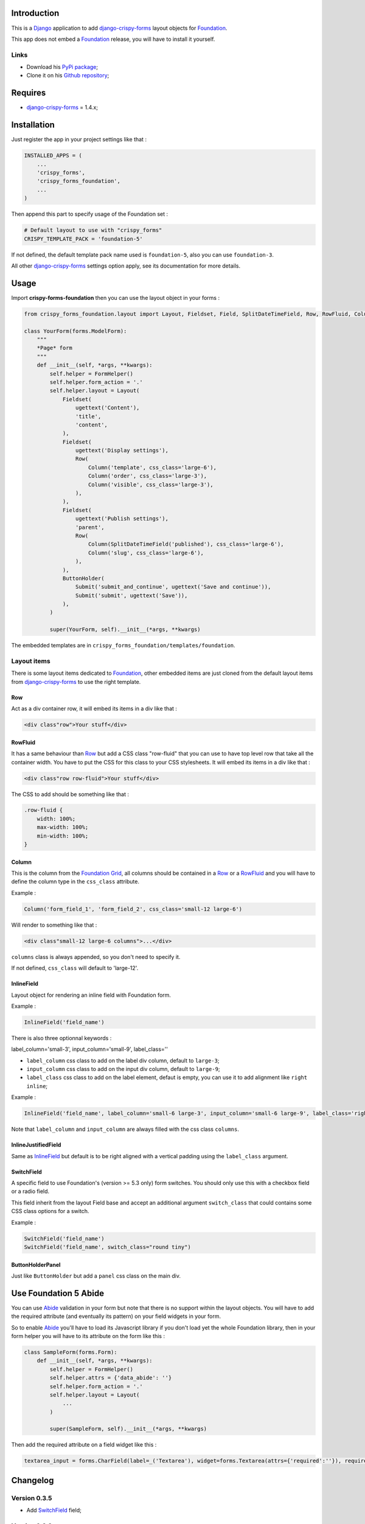 .. _docutils: http://docutils.sourceforge.net/
.. _Django: https://www.djangoproject.com/
.. _django-crispy-forms: https://github.com/maraujop/django-crispy-forms
.. _Foundation: http://github.com/zurb/foundation
.. _Foundation Grid: http://foundation.zurb.com/docs/grid.php
.. _crispy-forms-foundation-demo: https://github.com/sveetch/crispy-forms-foundation-demo
.. _Abide: http://foundation.zurb.com/docs/components/abide.html

Introduction
============

This is a `Django`_ application to add `django-crispy-forms`_ layout objects for `Foundation`_.

This app does not embed a `Foundation`_ release, you will have to install it yourself.

Links
*****

* Download his `PyPi package <http://pypi.python.org/pypi/crispy-forms-foundation>`_;
* Clone it on his `Github repository <https://github.com/sveetch/crispy-forms-foundation>`_;

Requires
========

* `django-crispy-forms`_ = 1.4.x;

Installation
============

Just register the app in your project settings like that :

.. sourcecode:: python

    INSTALLED_APPS = (
        ...
        'crispy_forms',
        'crispy_forms_foundation',
        ...
    )

Then append this part to specify usage of the Foundation set :

.. sourcecode:: python

    # Default layout to use with "crispy_forms"
    CRISPY_TEMPLATE_PACK = 'foundation-5'

If not defined, the default template pack name used is ``foundation-5``, also you can use ``foundation-3``.

All other `django-crispy-forms`_ settings option apply, see its documentation for more details.

Usage
=====

Import **crispy-forms-foundation** then you can use the layout object in your forms :
    
.. sourcecode:: python

    from crispy_forms_foundation.layout import Layout, Fieldset, Field, SplitDateTimeField, Row, RowFluid, Column, Div, ButtonHolder, Submit, HTML

    class YourForm(forms.ModelForm):
        """
        *Page* form
        """
        def __init__(self, *args, **kwargs):
            self.helper = FormHelper()
            self.helper.form_action = '.'
            self.helper.layout = Layout(
                Fieldset(
                    ugettext('Content'),
                    'title',
                    'content',
                ),
                Fieldset(
                    ugettext('Display settings'),
                    Row(
                        Column('template', css_class='large-6'),
                        Column('order', css_class='large-3'),
                        Column('visible', css_class='large-3'),
                    ),
                ),
                Fieldset(
                    ugettext('Publish settings'),
                    'parent',
                    Row(
                        Column(SplitDateTimeField('published'), css_class='large-6'),
                        Column('slug', css_class='large-6'),
                    ),
                ),
                ButtonHolder(
                    Submit('submit_and_continue', ugettext('Save and continue')),
                    Submit('submit', ugettext('Save')),
                ),
            )
            
            super(YourForm, self).__init__(*args, **kwargs)

The embedded templates are in ``crispy_forms_foundation/templates/foundation``.

Layout items
************

There is some layout items dedicated to `Foundation`_, other embedded items are just cloned from the default layout items from `django-crispy-forms`_ to use the right template.

Row
---

Act as a div container row, it will embed its items in a div like that :

.. sourcecode:: html

    <div class"row">Your stuff</div>


RowFluid
--------

It has a same behaviour than `Row`_ but add a CSS class "row-fluid" that you can use to have top level row that take all the container width. You have to put the CSS for this class to your CSS stylesheets. It will embed its items in a div like that :

.. sourcecode:: html

    <div class"row row-fluid">Your stuff</div>

The CSS to add should be something like that :

.. sourcecode:: css

    .row-fluid {
        width: 100%;
        max-width: 100%;
        min-width: 100%;
    }

Column
------

This is the column from the `Foundation Grid`_, all columns should be contained in a `Row`_ or a `RowFluid`_ and you will have to define the column type in the ``css_class`` attribute.

Example :

.. sourcecode:: python

    Column('form_field_1', 'form_field_2', css_class='small-12 large-6')

Will render to something like that :

.. sourcecode:: html

    <div class"small-12 large-6 columns">...</div>

``columns`` class is always appended, so you don't need to specify it.

If not defined, ``css_class`` will default to 'large-12'.

InlineField
-----------

Layout object for rendering an inline field with Foundation form.

Example :

.. sourcecode:: python

    InlineField('field_name')

There is also three optionnal keywords :

label_column='small-3', input_column='small-9', label_class=''

* ``label_column`` css class to add on the label div column, default to ``large-3``;
* ``input_column`` css class to add on the input div column, default to ``large-9``;
* ``label_class`` css class to add on the label element, defaut is empty, you can use it to add alignment like ``right inline``;

Example :

.. sourcecode:: python

    InlineField('field_name', label_column='small-6 large-3', input_column='small-6 large-9', label_class='right inline')

Note that ``label_column`` and ``input_column`` are always filled with the css class ``columns``.

InlineJustifiedField
--------------------

Same as `InlineField`_ but default is to be right aligned with a vertical padding using the ``label_class`` argument.

SwitchField
-----------

A specific field to use Foundation's (version >= 5.3 only) form switches. You should only use this with a checkbox field or a radio field.

This field inherit from the layout Field base and accept an additional argument ``switch_class`` that could contains some CSS class options for a switch.

Example :

.. sourcecode:: python

    SwitchField('field_name')
    SwitchField('field_name', switch_class="round tiny")

ButtonHolderPanel
-----------------

Just like ``ButtonHolder`` but add a ``panel`` css class on the main div.

Use Foundation 5 Abide
======================

You can use `Abide`_ validation in your form but note that there is no support within the layout objects. You will have to add the required attribute (and eventually its pattern) on your field widgets in your form.

So to enable `Abide`_ you'll have to load its Javascript library if you don't load yet the whole Foundation library, then in your form helper you will have to its attribute on the form like this :

.. sourcecode:: python

    class SampleForm(forms.Form):
        def __init__(self, *args, **kwargs):
            self.helper = FormHelper()
            self.helper.attrs = {'data_abide': ''}
            self.helper.form_action = '.'
            self.helper.layout = Layout(
                ...
            )
            
            super(SampleForm, self).__init__(*args, **kwargs)

Then add the required attribute on a field widget like this :

.. sourcecode:: python

    textarea_input = forms.CharField(label=_('Textarea'), widget=forms.Textarea(attrs={'required':''}), required=True)

Changelog
=========

Version 0.3.5
*************

* Add `SwitchField`_ field;

Version 0.3.3
*************

* Fix bad template includes in some templates;

Version 0.3.2
*************

* Fix some css class in templates;
* Add documentation for `Abide`_ usage;
* Add `ButtonHolderPanel`_ layout object;

Version 0.3.1
*************

* Added `InlineField`_ and `InlineJustifiedField`_;

Version 0.3.0
*************

Some backward incompatible change have been done, be sure to check them before upgrading.

* Removed sample view, url and templates. If needed you can find a Django app sample on `crispy-forms-foundation-demo`_;
* Moving ``foundation`` template pack name and its directory to ``foundation-3``. You have to change your ``settings.CRISPY_TEMPLATE_PACK`` if you used the old one;
* Add ``foundation-5`` template pack, it is now the default template pack;
* Removing camelcase on some css classes :

  * ``ctrlHolder`` has changed to ``holder``;
  * ``buttonHolder`` has changed to ``button-holder``;
  * ``asteriskField`` has changed to ``asterisk``;
  * ``errorField`` has changed to ``error``;
  * ``formHint`` has changed to ``hint``;
  * ``inlineLabel`` has changed to ``inline-label``;
  * ``multiField`` has changed to ``multiple-fields``;
